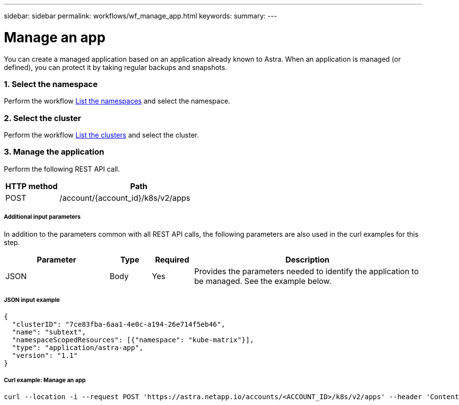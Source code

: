 ---
sidebar: sidebar
permalink: workflows/wf_manage_app.html
keywords:
summary:
---

= Manage an app
:hardbreaks:
:nofooter:
:icons: font
:linkattrs:
:imagesdir: ./media/

[.lead]
You can create a managed application based on an application already known to Astra. When an application is managed (or defined), you can protect it by taking regular backups and snapshots.

=== 1. Select the namespace

Perform the workflow link:../workflows/wf_list_namespaces.html[List the namespaces] and select the namespace.

=== 2. Select the cluster

Perform the workflow link:../workflows_infra/wf_list_clusters.html[List the clusters] and select the cluster.

=== 3. Manage the application

Perform the following REST API call.

[cols="25,75"*,options="header"]
|===
|HTTP method
|Path
|POST
|/account/{account_id}/k8s/v2/apps
|===

===== Additional input parameters

In addition to the parameters common with all REST API calls, the following parameters are also used in the curl examples for this step.

[cols="25,10,10,55"*,options="header"]
|===
|Parameter
|Type
|Required
|Description
|JSON
|Body
|Yes
|Provides the parameters needed to identify the application to be managed. See the example below.
|===

===== JSON input example
[source,json]
{
  "clusterID": "7ce83fba-6aa1-4e0c-a194-26e714f5eb46",
  "name": "subtext",
  "namespaceScopedResources": [{"namespace": "kube-matrix"}],
  "type": "application/astra-app",
  "version": "1.1"
}

===== Curl example: Manage an app
[source,curl]
curl --location -i --request POST 'https://astra.netapp.io/accounts/<ACCOUNT_ID>/k8s/v2/apps' --header 'Content-Type: application/astra-app+json' --header 'Accept: */*' --header 'Authorization: Bearer <API_TOKEN>'  --data @JSONinput
